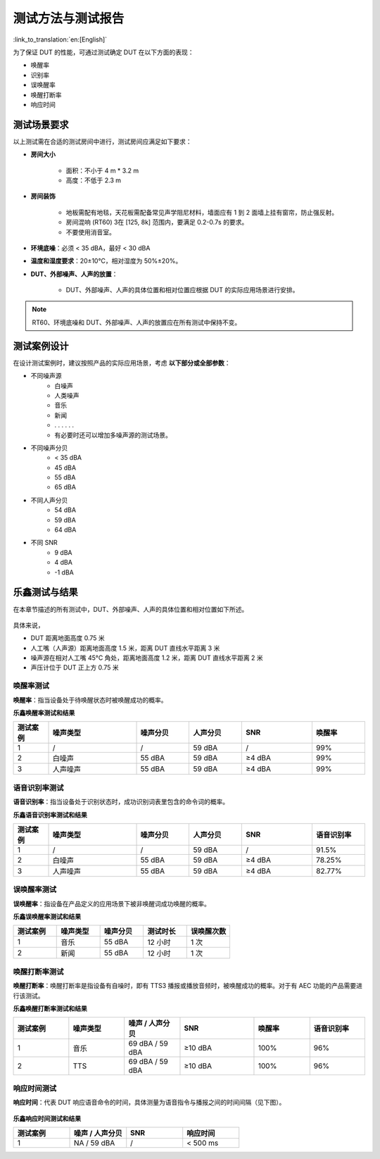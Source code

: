 测试方法与测试报告
==================

:link_to_translation:`en:[English]`

为了保证 DUT 的性能，可通过测试确定 DUT 在以下方面的表现：

- 唤醒率
- 识别率
- 误唤醒率
- 唤醒打断率
- 响应时间

测试场景要求
------------

以上测试需在合适的测试房间中进行，测试房间应满足如下要求：

* **房间大小**

    * 面积：不小于 4 m * 3.2 m
    * 高度：不低于 2.3 m

* **房间装饰**

    * 地板需配有地毯，天花板需配备常见声学阻尼材料，墙面应有 1 到 2 面墙上挂有窗帘，防止强反射。
    * 房间混响 (RT60) 3在 [125, 8k] 范围内，要满足 0.2-0.7s 的要求。
    * 不要使用消音室。

* **环境底噪**：必须 < 35 dBA，最好 < 30 dBA

* **温度和湿度要求**：20±10°C，相对湿度为 50%±20%。

* **DUT、外部噪声、人声的放置**：

    * DUT、外部噪声、人声的具体位置和相对位置应根据 DUT 的实际应用场景进行安排。

.. note::
    RT60、环境底噪和 DUT、外部噪声、人声的放置应在所有测试中保持不变。

测试案例设计
------------

在设计测试案例时，建议按照产品的实际应用场景，考虑 **以下部分或全部参数**：

- 不同噪声源
    - 白噪声
    - 人类噪声
    - 音乐
    - 新闻
    - . . . . . .
    - 有必要时还可以增加多噪声源的测试场景。
- 不同噪声分贝
    - < 35 dBA
    - 45 dBA
    - 55 dBA
    - 65 dBA
- 不同人声分贝
    - 54 dBA
    - 59 dBA
    - 64 dBA
- 不同 SNR
    - 9 dBA
    - 4 dBA
    - -1 dBA

乐鑫测试与结果
--------------

在本章节描述的所有测试中，DUT、外部噪声、人声的具体位置和相对位置如下所述。

.. figure:: ../../_static/test_reference_position2.png
    :align: center
    :alt: overview

.. figure:: ../../_static/test_reference_position1.png
    :align: center
    :alt: overview

具体来说，

- DUT 距离地面高度 0.75 米
- 人工嘴（人声源）距离地面高度 1.5 米，距离 DUT 直线水平距离 3 米
- 噪声源在相对人工嘴 45°C 角处，距离地面高度 1.2 米，距离 DUT 直线水平距离 2 米
- 声压计位于 DUT 正上方 0.75 米

唤醒率测试
~~~~~~~~~~

**唤醒率**：指当设备处于待唤醒状态时被唤醒成功的概率。

**乐鑫唤醒率测试和结果**

.. list-table::
    :widths: 10 25 15 15 20 15
    :header-rows: 1

    * - 测试案例
      - 噪声类型
      - 噪声分贝
      - 人声分贝
      - SNR
      - 唤醒率
    * - 1
      - /
      - /
      - 59 dBA
      - /
      - 99%
    * - 2
      - 白噪声
      - 55 dBA
      - 59 dBA
      - ≥4 dBA
      - 99%
    * - 3
      - 人声噪声
      - 55 dBA
      - 59 dBA
      - ≥4 dBA
      - 99%

语音识别率测试
~~~~~~~~~~~~~~

**语音识别率**：指当设备处于识别状态时，成功识别词表里包含的命令词的概率。

**乐鑫语音识别率测试和结果**

.. list-table::
    :widths: 10 25 15 15 20 15
    :header-rows: 1

    * - 测试案例
      - 噪声类型
      - 噪声分贝
      - 人声分贝
      - SNR
      - 语音识别率
    * - 1
      - /
      - /
      - 59 dBA
      - /
      - 91.5%
    * - 2
      - 白噪声
      - 55 dBA
      - 59 dBA
      - ≥4 dBA
      - 78.25%
    * - 3
      - 人声噪声
      - 55 dBA
      - 59 dBA
      - ≥4 dBA
      - 82.77%

误唤醒率测试
~~~~~~~~~~~~

**误唤醒率**：指设备在产品定义的应用场景下被非唤醒词成功唤醒的概率。

**乐鑫误唤醒率测试和结果**

.. list-table::
    :widths: 20 20 20 20 20
    :header-rows: 1

    * - 测试案例
      - 噪声类型
      - 噪声分贝
      - 测试时长
      - 误唤醒次数
    * - 1
      - 音乐
      - 55 dBA
      - 12 小时
      - 1 次
    * - 2
      - 新闻
      - 55 dBA
      - 12 小时
      - 1 次

唤醒打断率测试
~~~~~~~~~~~~~~

**唤醒打断率**：唤醒打断率是指设备有自噪时，即有 TTS3 播报或播放音频时，被唤醒成功的概率。对于有 AEC 功能的产品需要进行该测试。

**乐鑫唤醒打断率测试和结果**

.. list-table::
    :widths: 15 15 15 20 15 15
    :header-rows: 1

    * - 测试案例
      - 噪声类型
      - 噪声 / 人声分贝
      - SNR
      - 唤醒率
      - 语音识别率
    * - 1
      - 音乐
      - 69 dBA / 59 dBA
      - ≥10 dBA
      - 100%
      - 96%
    * - 2
      - TTS
      - 69 dBA / 59 dBA
      - ≥10 dBA
      - 100%
      - 96%

响应时间测试
~~~~~~~~~~~~

**响应时间**：代表 DUT 响应语音命令的时间，具体测量为语音指令与播报之间的时间间隔（见下图）。

.. figure:: ../../_static/test_response_time.png
    :align: center
    :alt: overview

**乐鑫响应时间测试和结果**

.. list-table::
    :widths: 25 25 25 25
    :header-rows: 1


    * - 测试案例
      - 噪声 / 人声分贝
      - SNR
      - 响应时间
    * - 1
      - NA / 59 dBA
      - /
      - < 500 ms